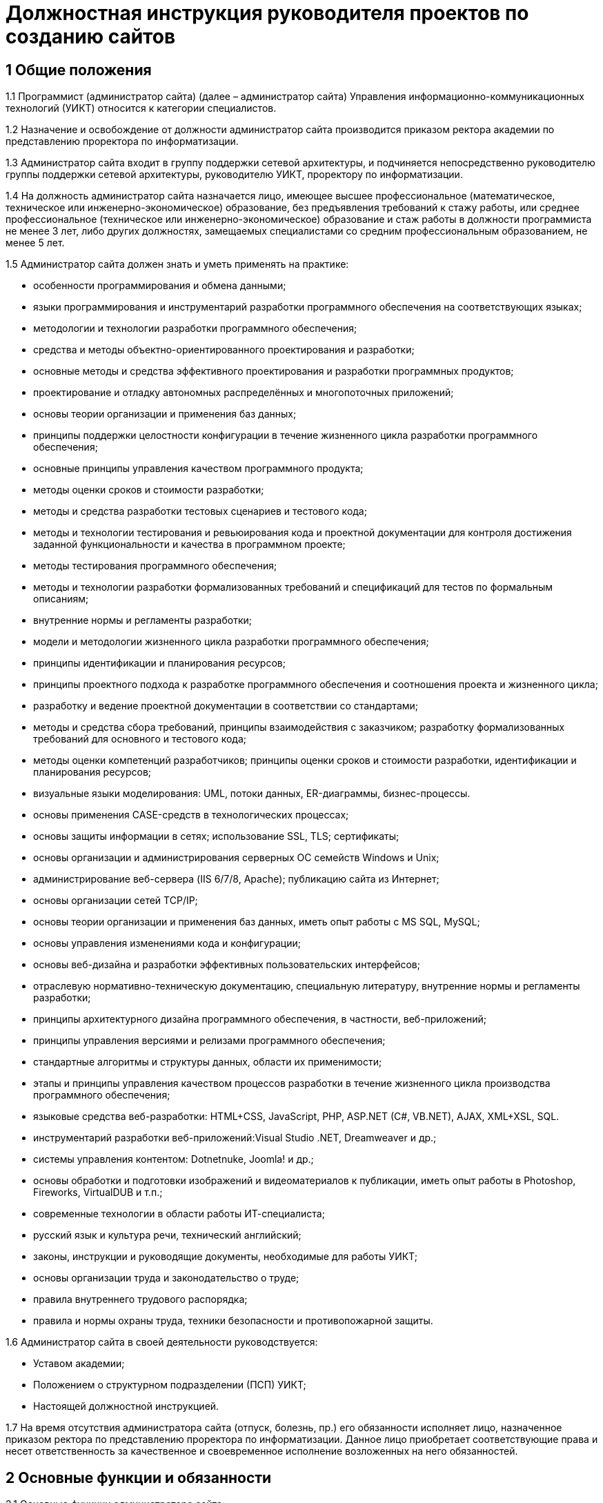 = Должностная инструкция руководителя проектов по созданию сайтов

== 1 Общие положения

1.1 Программист (администратор сайта) (далее – администратор сайта) Управления информационно-коммуникационных технологий (УИКТ) относится к категории специалистов.

1.2 Назначение и освобождение от должности администратор сайта производится приказом ректора академии по представлению проректора по информатизации.

1.3 Администратор сайта входит в группу поддержки сетевой архитектуры, и подчиняется непосредственно руководителю группы поддержки сетевой архитектуры, руководителю УИКТ, проректору по информатизации.

1.4 На должность администратор сайта назначается лицо, имеющее высшее профессиональное (математическое, техническое или инженерно-экономическое) образование, без предъявления требований к стажу работы, или среднее профессиональное (техническое или инженерно-экономическое) образование и стаж работы в должности программиста не менее 3 лет, либо других должностях, замещаемых специалистами со средним профессиональным образованием, не менее 5 лет. 

1.5 Администратор сайта должен знать и уметь применять на практике:

* особенности программирования и обмена данными;
* языки программирования и инструментарий разработки программного обеспечения на соответствующих языках; 
* методологии и технологии разработки программного обеспечения;
* средства и методы объектно-ориентированного проектирования и разработки;
* основные методы и средства эффективного проектирования и разработки программных продуктов;
* проектирование и отладку автономных  распределённых и многопоточных приложений;
* основы теории организации и применения баз данных;
* принципы поддержки целостности конфигурации в течение жизненного цикла разработки программного обеспечения;
* основные принципы управления качеством программного продукта;
* методы оценки сроков и стоимости разработки;
* методы и средства разработки тестовых сценариев и тестового кода;
* методы и технологии тестирования и ревьюирования кода и проектной документации для контроля достижения заданной функциональности и качества в программном проекте;
* методы тестирования программного обеспечения;
* методы и технологии разработки формализованных требований и спецификаций для тестов по формальным описаниям;
* внутренние нормы и регламенты разработки;
* модели и методологии жизненного цикла разработки программного обеспечения;
* принципы идентификации и планирования ресурсов;
* принципы проектного подхода к разработке программного обеспечения и соотношения проекта и жизненного цикла;
* разработку и ведение проектной документации в соответствии со стандартами;
* методы и средства сбора требований, принципы взаимодействия с заказчиком; разработку формализованных требований для основного и тестового кода;
* методы оценки компетенций разработчиков; принципы оценки сроков и стоимости разработки, идентификации и планирования ресурсов;
* визуальные языки моделирования: UML, потоки данных, ER-диаграммы, бизнес-процессы.
* основы применения CASE-средств в технологических процессах; 
* основы защиты информации в сетях; использование SSL, TLS; сертификаты;
* основы организации и администрирования серверных ОС семейств Windows и Unix;
* администрирование веб-сервера (IIS 6/7/8, Apache); публикацию сайта из Интернет;
* основы организации сетей TCP/IP;
* основы теории организации и применения баз данных, иметь опыт работы с MS SQL, MySQL;
* основы управления изменениями кода и конфигурации;
* основы веб-дизайна и разработки эффективных пользовательских интерфейсов; 
* отраслевую нормативно-техническую документацию, специальную литературу, внутренние нормы и регламенты разработки;
* принципы архитектурного дизайна программного обеспечения, в частности,  веб-приложений;
* принципы управления версиями и релизами программного обеспечения;
* стандартные алгоритмы и структуры данных, области их применимости;
* этапы и принципы управления качеством процессов разработки в течение жизненного цикла производства программного обеспечения;
* языковые средства веб-разработки: HTML+CSS, JavaScript, PHP, ASP.NET (C#, VB.NET), AJAX, XML+XSL, SQL.
* инструментарий разработки веб-приложений:Visual Studio .NET, Dreamweaver и др.;
* системы управления контентом: Dotnetnuke, Joomla! и др.;
* основы обработки и подготовки изображений и видеоматериалов к публикации, иметь опыт работы в Photoshop, Fireworks, VirtualDUB и т.п.;
* современные технологии в области работы ИТ-специалиста;
* русский язык и культура речи, технический английский;
* законы, инструкции и руководящие документы, необходимые для работы УИКТ;
* основы организации труда и законодательство о труде;
* правила внутреннего трудового распорядка;
* правила и нормы охраны труда, техники безопасности и противопожарной защиты.

1.6 Администратор сайта в своей деятельности руководствуется:

* Уставом академии;
* Положением о структурном подразделении (ПСП) УИКТ;
* Настоящей должностной инструкцией.

1.7 На время отсутствия администратора сайта (отпуск, болезнь, пр.) его обязанности исполняет лицо, назначенное приказом ректора по представлению проректора по информатизации. Данное лицо приобретает соответствующие права и несет ответственность за качественное и своевременное исполнение возложенных на него обязанностей.

== 2 Основные функции и обязанности

2.1 Основные функции администратора сайта:

* контроль и поддержание работоспособности официального сайта академии;
* администрирование официального сайта академии;
* информационная поддержка официального сайта академии;
* разработка шаблонов оформления страниц и модулей;
* продвижение сайта и поисковая оптимизация (SEO); 
* руководство и участие в разработке проектов, расширяющих функциональность сайта;
* обучение и консультирование персонала в рамках своей компетенции.

2.2 Должностные обязанности администратора сайта:

* сбор и анализ требований к функциональности и оформлению сайта, создание сценариев использования функциональности сайта и отдельных модулей;
* формализация и контроль корректности выявленных требований;
* разработка требований к необходимым техническим ресурсам;
* разработка кода шаблонов и программных модулей на основе готовых спецификаций;
* отладка кода на уровне модулей, межмодульных взаимодействий и взаимодействий с пользователем и системой управления контента;
* проектирование распределенной и многопоточной организации создаваемых приложений;
* интеграция существующих и созданных программных компонент;
* анализ и оптимизация исполнимого кода и кода веб-страниц c использованием инструментальных средств, для повышения качества изделий и производительности разработки;
* планирование тестирования сайта и разработка тестовых наборов и процедур;
* разработка и ведение необходимой проектной и пользовательской документации;
* сдача документации и программного обеспечения заказчику;
* управление выполнением проекта, руководство проектной группой;
* взаимодействие с заказчиками, потенциальными пользователями, другими группами УИКТ;
* оценка качества программных средств проекта;
* анализ эффективности инструментальных средств для выполнения проектов;
* участие в аттестации созданного программного обеспечения и шаблонов оформления;
* участие в совершенствовании процесса разработки в рабочих группах;
* участие в выработке проектных стандартов разработки;
* поисковая оптимизация страниц сайта (SEO), включая создание метаописаний;
* регистрация сайта в интернет-каталогах, в т.ч. тематических;
* консультация заинтересованного персонала (студентов академии, методистов кафедр) по основам веб-дизайна и управлению контентом сайта;
* создание на сайте информационных разделов для отделов и служб академии;
* обновление содержимого разделов на основе предоставленной информации;
* администрирование и модерирование форума и блогов, связь с пользователями;
* установка и настройка базового программного обеспечения веб-сервера;
* поиск и размещение на сайте материалов и ссылок, соответствующих тематике сайта; 
* планирование проекта и проведение совещаний по поводу эффективной работы сайта;
* управление персоналом в рамках выполнения проектов и работа в команде;
* анализ результатов выполненных проектов, и обобщение эффективных технологий и проектных решений;  
* планирование выполнения работ по совершенствованию процесса управления сайтом;
* развитие в себе аккуратности, аналитического мышления, методичности, ответственности, дисциплинированности, коммуникабельности, исполнительности, организованности и инициативности;
* планирование и организация собственной работы;
* организация самообучения и повышения своей квалификации;
* освоение новых методов и технологий в области информационных систем;
* чтение профессиональной литературы на английском языке;
* письменное и устное изложение своих предложений и полученных результатов для различных аудиторий.

== 3 Права

3.1 Администратор сайта имеет право:
* знакомиться и участвовать в разработке проектов решений руководства академии и УИКТ, касающихся его деятельности;
* вносить на рассмотрение руководства академии предложения по совершенствованию работы, связанной с предусмотренными настоящей инструкцией обязанностями;
* запрашивать лично или по поручению непосредственного руководителя у руководителей подразделений академии и специалистов информацию и документы, необходимые для выполнения его должностных обязанностей;
* требовать от руководства УИКТ оказания содействия в исполнении своих должностных обязанностей;
* принимать решения в рамках профессиональной компетенции;
* участвовать в программах сертификации и повышения квалификации.

== 4. Ответственность

4.1 Программист несет ответственность:

* за ненадлежащее исполнение или неисполнение своих должностных обязанностей, предусмотренных настоящей должностной инструкцией - в порядке, установленном действующим трудовым законодательством Российской Федерации;
* за правонарушения, совершенные в процессе своей деятельности - в порядке, установленном действующим административным, уголовным и гражданским законодательством Российской Федерации;
* за причинение ущерба академии - в порядке, установленном действующим трудовым законодательством Российской Федерации;
* за некачественное выполнение порученной работы в установленные сроки, несоблюдение правил внутреннего трудового распорядка, техники безопасности и производственной санитарии;
* за несоблюдение правил делового общения, норм служебного этикета, служебной субординации.

